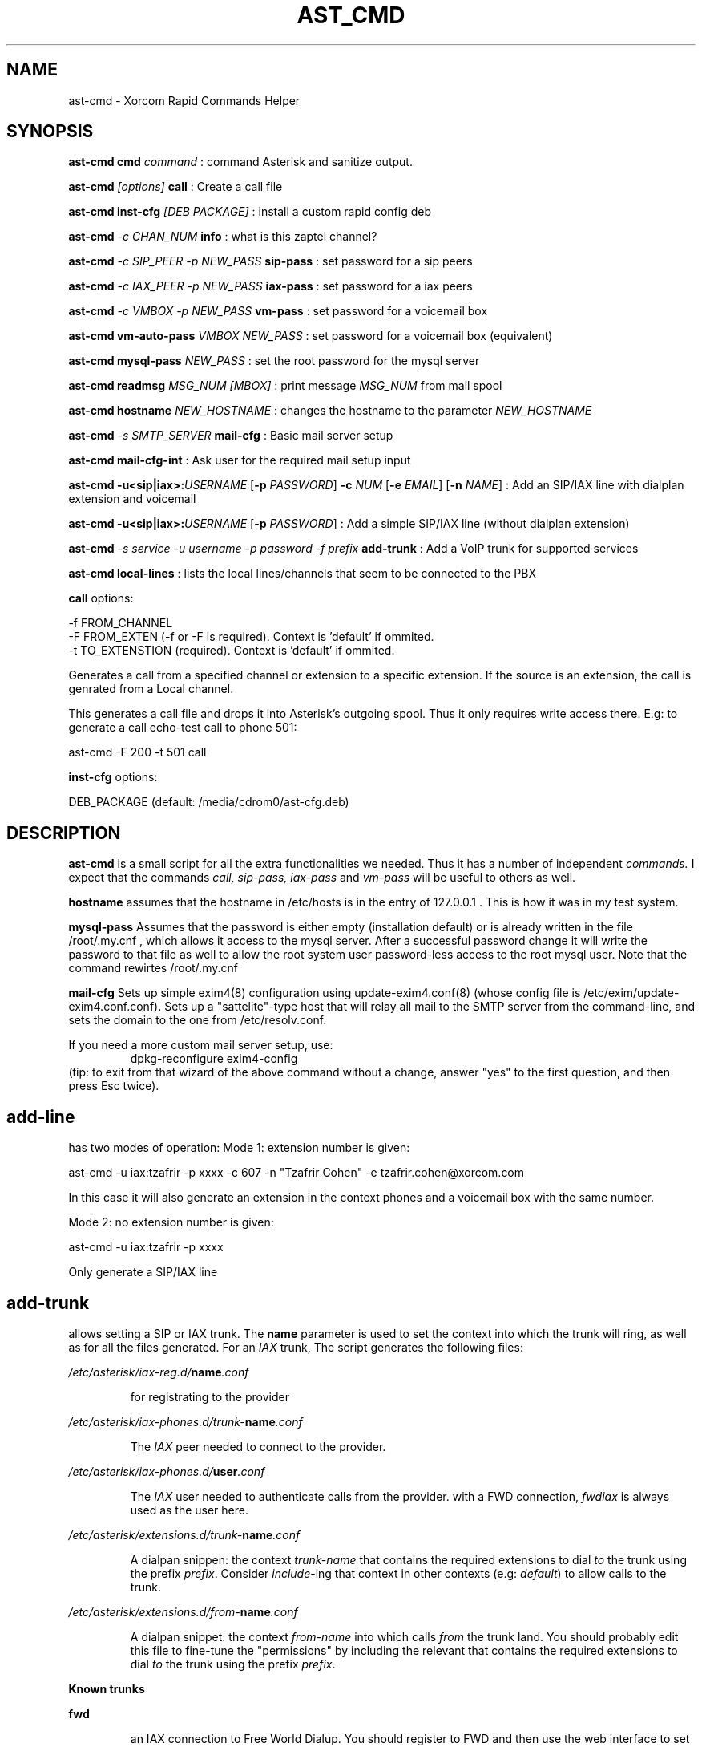 .TH AST_CMD 1 "October 8th, 2005" "Xorcom Rapid Asterisk" "Linux Programmer's Manual"
.SH NAME
ast-cmd \- Xorcom Rapid Commands Helper
.SH SYNOPSIS
.B ast-cmd cmd
.I "command"
: command Asterisk and sanitize output.

.B ast-cmd 
.I [options]
.B call
: Create a call file

.B ast-cmd inst-cfg
.I [DEB PACKAGE]
: install a custom rapid config deb

.B ast-cmd 
.I -c CHAN_NUM 
.B info
: what is this zaptel channel?

.B ast-cmd 
.I -c SIP_PEER 
.I -p NEW_PASS
.B sip-pass 
: set password for a sip peers

.B ast-cmd 
.I -c IAX_PEER 
.I -p NEW_PASS
.B iax-pass 
: set password for a iax peers

.B ast-cmd 
.I -c VMBOX 
.I -p NEW_PASS
.B vm-pass 
: set password for a voicemail box

.B ast-cmd vm-auto-pass
.I VMBOX NEW_PASS
: set password for a voicemail box (equivalent)

.B ast-cmd 
.B mysql-pass 
.I NEW_PASS
: set the root password for the mysql server

.B ast-cmd readmsg 
.I MSG_NUM [MBOX]
: print message 
.I MSG_NUM 
from mail spool

.B ast-cmd hostname
.I NEW_HOSTNAME
: changes the hostname to the parameter
.I NEW_HOSTNAME

.B ast-cmd 
.I -s SMTP_SERVER
.B mail-cfg
: Basic mail server setup

.B ast-cmd 
.B mail-cfg-int
: Ask user for the required mail setup input

.B ast-cmd 
\fB-u<sip|iax>:\fIUSERNAME\fR [\fB-p\fR \fIPASSWORD\fR]
\fB-c\fR \fINUM\fR [\fB-e\fR \fIEMAIL\fR] [\fB-n\fR \fINAME\fR]
: Add an SIP/IAX line with dialplan extension and voicemail

.B ast-cmd 
\fB-u<sip|iax>:\fIUSERNAME\fR [\fB-p\fR \fIPASSWORD\fR]
: Add a simple SIP/IAX line (without dialplan extension)

.B ast-cmd 
.I -s service
.I -u username
.I -p password
.I -f prefix
.B add-trunk
: Add a VoIP trunk for supported services

.B ast-cmd local-lines
: lists the local lines/channels that seem to be connected to the PBX

.B call 
options:

  -f FROM_CHANNEL
  -F FROM_EXTEN (-f or -F is required). Context is 'default' if ommited.
  -t TO_EXTENSTION (required). Context is 'default' if ommited.

Generates a call from a specified channel or extension to a specific 
extension. If the source is an extension, the call is genrated from a 
Local channel.

This generates a call file and drops it into Asterisk's outgoing spool.
Thus it only requires write access there. E.g: to generate a call echo-test 
call to phone 501:

  ast-cmd -F 200 -t 501 call

.B inst-cfg 
options:

  DEB_PACKAGE (default: /media/cdrom0/ast-cfg.deb)

.SH DESCRIPTION
.BR ast-cmd 
is a small script for all the extra functionalities we needed.
Thus it has a number of independent
.I commands.
I expect that the commands 
.I call, sip-pass, iax-pass 
and
.I vm-pass
will be useful to others as well.

.B hostname
assumes that the hostname in /etc/hosts is in the entry of 127.0.0.1 .
This is how it was in my test system.

.B mysql-pass
Assumes that the password is either empty (installation default) or is
already written in the file /root/.my.cnf , which allows it access to the
mysql server. After a successful password change it will write the password 
to that file as well to allow the root system user password-less access to 
the root mysql user. Note that the command rewirtes /root/.my.cnf

.B mail-cfg
Sets up simple exim4(8) configuration using update-exim4.conf(8) (whose 
config file is /etc/exim/update-exim4.conf.conf). Sets up a "sattelite"-type
host that will relay all mail to the SMTP server from the command-line, and
sets the domain to the one from /etc/resolv.conf.

If you need a more custom mail server setup, use:
.RS
dpkg-reconfigure exim4-config
.RE
(tip: to exit from that wizard of the above command without a change, 
answer "yes" to the first question, and then press Esc twice).


.SH add-line

has two modes of operation: Mode 1: extension number is given:
  
  ast-cmd -u iax:tzafrir -p xxxx -c 607 -n "Tzafrir Cohen" -e tzafrir.cohen@xorcom.com

In this case it will also generate an extension in the context phones
and a voicemail box with the same number.

Mode 2: no extension number is given:

  ast-cmd -u iax:tzafrir -p xxxx 

Only generate a SIP/IAX line


.SH add-trunk
allows setting a SIP or IAX trunk. The \fBname\fR parameter is used to 
set the context into which the trunk will ring, as well as for all the 
files generated. For an \fIIAX\fR trunk, The script generates the following 
files:

.I /etc/asterisk/iax-reg.d/\fBname\fI.conf

.RS
for registrating to the provider
.RE

.I /etc/asterisk/iax-phones.d/trunk-\fBname\fI.conf

.RS
The \fIIAX\fR peer needed to connect to the provider.
.RE

.I /etc/asterisk/iax-phones.d/\fBuser\fI.conf

.RS
The \fIIAX\fR user needed to authenticate calls from the provider.
with a FWD connection, \fIfwdiax\fR is always used as the user here.
.RE

.I /etc/asterisk/extensions.d/trunk-\fBname\fI.conf

.RS
A dialpan snippen: the context \fItrunk-name\fR that contains the 
required extensions to dial \fIto\fR the trunk using the prefix 
\fIprefix\fR. Consider \fIinclude\fR-ing that context in other 
contexts (e.g: \fIdefault\fR) to allow calls to the trunk.
.RE

.I /etc/asterisk/extensions.d/from-\fBname\fI.conf

.RS
A dialpan snippet: the context \fIfrom-name\fR into which calls
\fIfrom\fR the trunk land. You should probably edit this file to 
fine-tune the "permissions" by including the relevant 
that contains the required extensions to dial \fIto\fR the trunk 
using the prefix \fIprefix\fR.
.RE

.B Known trunks

.B fwd

.RS
an IAX connection to Free World Dialup. You should register to FWD
and then use the web interface to set account type to 'IAX'. Use the 
following page:

http://account.freeworlddialup.com/index_new.php?section_id=112

Then use the command:

  ast-cmd -f \fIprefix\fR -u \fInum\fR -p \fIpassword\fR -s fwd add-trunk \fIname\fR

  ast-cmd -f 8 -u 611334 -p xxxx -s fwd add-trunk fwd-tr

FWD only supports ulaw (g711u), unless you buy some g729 licenses. This 
means it requires more bandwidth than other services. OTOH, it is free
and quite popular. A simple way to test your setup.

Try calling 612 for a clock or 613 for an echo test. 
http://account.freeworlddialup.com/index_new.php?section_id=76 from the 
web interface can be used to send a call to you.
.RE

.B sipphone

.RS
a SIP connection to SipPhone.com. After you register with to SipPhone
you can use the command:

  ast-cmd -f 8 -u \fInum\fR -p \fIpassword\fR -s sipphone add-trunk \fRname\fI

  ast-cmd -f 11 -u 17476065631 -p xxxx -s sipphone add-trunk sipphone-com
.RE

.B voipgate

.RS
an IAX connection to VoipGate. After you register with them
you can use the command:

  ast-cmd -f \fIprefix\fR -u \fIuser\fR -p \fIpassword\fR -s voipgate add-trunk \fRname\fI

  ast-cmd -f 834 -u vg-username -p xxxx -s voipgate add-trunk vg
.RE

.B junction

.RS
an IAX connection to Junction Networks. After you register with them
you can use the command:

  ast-cmd -f \fIprefix\fR -u \fIuser\fR -p \fIpassword\fR -s junction add-trunk \fRname\fI

  ast-cmd -f 835 -u junc-username -p xxxx -s junction add-trunk junc
.RE

.B goiax

.RS
an IAX connection to GoIAX.com. This is currently an experimental setup.
After you register with them
you can use the command:

  ast-cmd -f \fIprefix\fR -u \fIuser\fR -p \fIpassword\fR -s goiax add-trunk \fIname\fR

  ast-cmd -f 43 -u 878201000001 -p top_secret -s goiax add-trunk goiax

  This is (still?) a free service that also provides free calls to the US.
  Unlike FWD it also supports gsm, if you have less bandwidth to spare.

  To test your setup you can call the conference room at *2663 (*conf).
.RE

.B sip:\fIserver_address\fB , iax:\fIserver_address
.RS
Try to connect to an arbitrary SIP/IAX trunk. Should hopefully work.
.RE

So once you've run the command \fBadd-trunk\fR with the correct parameters, 
you should edit the relevant files under /etc/asterisk/extensions.d/ (probably 
default.conf and from-\fIname\fR.conf) and then issue a reload command.

If the host name, user name and password are correct, asterisk will probably 
register immedietly as shown in the output of the CLI command 'iax2 show 
registry' or 'sip show registry' .

.SH AUTHOR
This manual page was written by Tzafrir Cohen <tzafrir.cohen@xorcom.com>
for the Xorcom Rapid Asterisk distribution.
.SH BUGS
Our system has no bugs. However if you notice some undocumented features
that in your opinions should be best removed, don't hesitate to contact 
Tzafrir Cohen <tzafrir.cohen@xorcom.com>

.SH SEE ALSO
.B rapid-menu(1)
